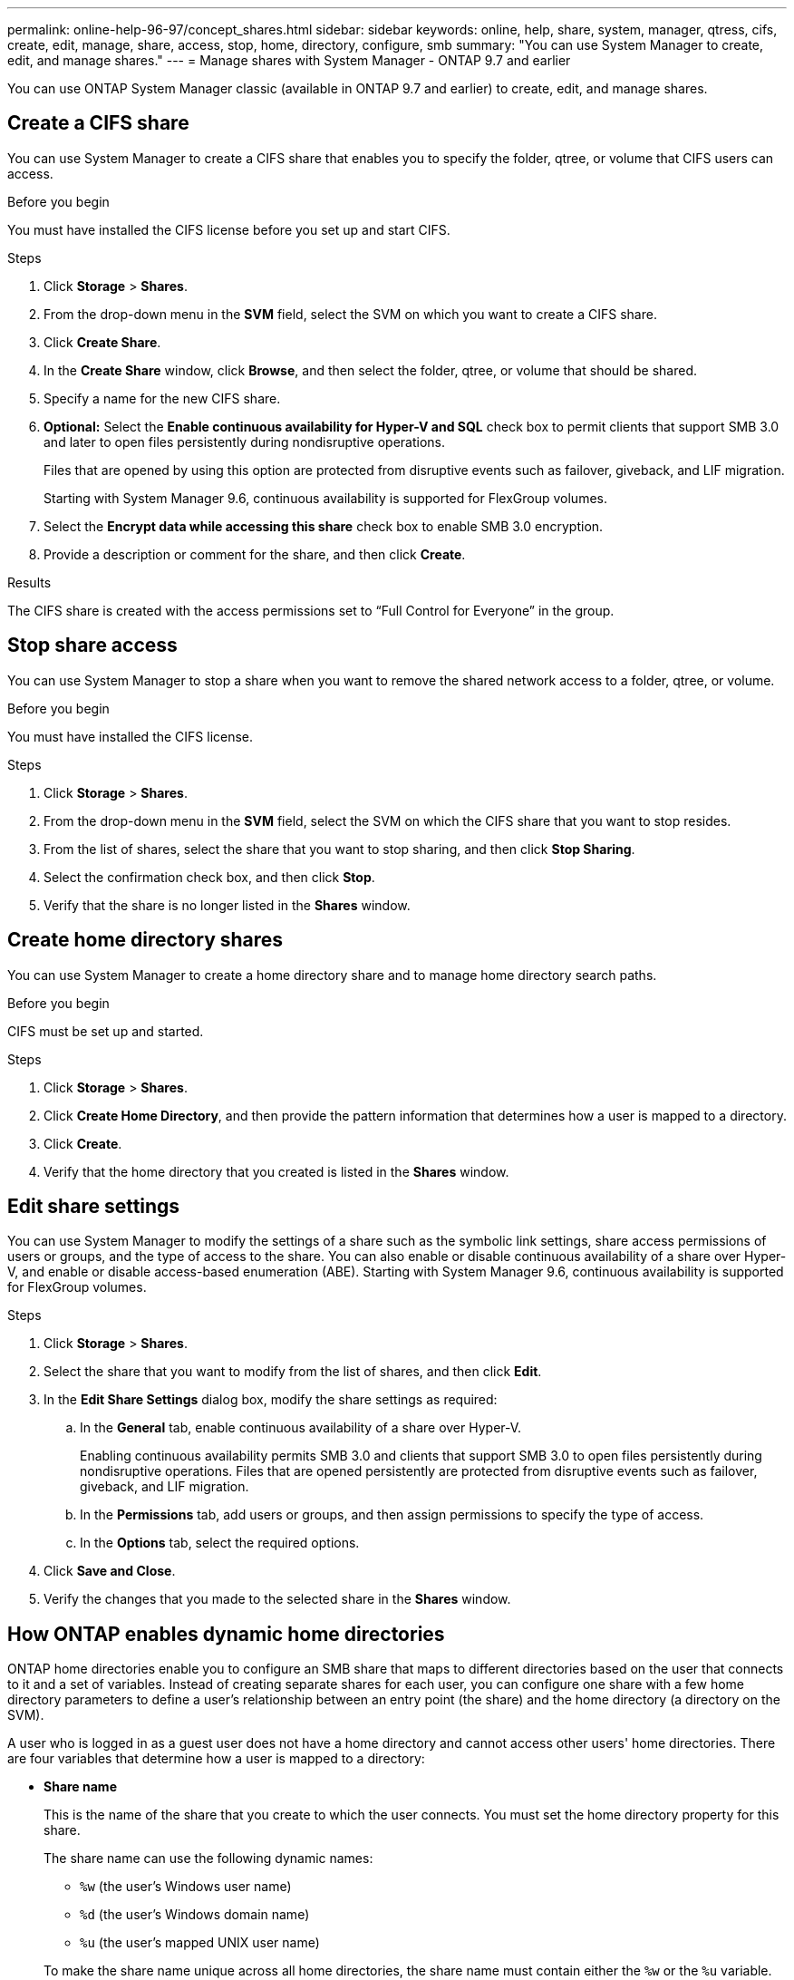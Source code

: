 ---
permalink: online-help-96-97/concept_shares.html
sidebar: sidebar
keywords: online, help, share, system, manager, qtress, cifs, create, edit, manage, share, access, stop, home, directory, configure, smb
summary: "You can use System Manager to create, edit, and manage shares."
---
= Manage shares with System Manager - ONTAP 9.7 and earlier

You can use ONTAP System Manager classic (available in ONTAP 9.7 and earlier) to create, edit, and manage shares.

== Create a CIFS share

You can use System Manager to create a CIFS share that enables you to specify the folder, qtree, or volume that CIFS users can access.

.Before you begin

You must have installed the CIFS license before you set up and start CIFS.

.Steps

. Click *Storage* > *Shares*.
. From the drop-down menu in the *SVM* field, select the SVM on which you want to create a CIFS share.
. Click *Create Share*.
. In the *Create Share* window, click *Browse*, and then select the folder, qtree, or volume that should be shared.
. Specify a name for the new CIFS share.
. *Optional:* Select the *Enable continuous availability for Hyper-V and SQL* check box to permit clients that support SMB 3.0 and later to open files persistently during nondisruptive operations.
+
Files that are opened by using this option are protected from disruptive events such as failover, giveback, and LIF migration.
+
Starting with System Manager 9.6, continuous availability is supported for FlexGroup volumes.

. Select the *Encrypt data while accessing this share* check box to enable SMB 3.0 encryption.
. Provide a description or comment for the share, and then click *Create*.

.Results

The CIFS share is created with the access permissions set to "`Full Control for Everyone`" in the group.

== Stop share access

You can use System Manager to stop a share when you want to remove the shared network access to a folder, qtree, or volume.

.Before you begin

You must have installed the CIFS license.

.Steps

. Click *Storage* > *Shares*.
. From the drop-down menu in the *SVM* field, select the SVM on which the CIFS share that you want to stop resides.
. From the list of shares, select the share that you want to stop sharing, and then click *Stop Sharing*.
. Select the confirmation check box, and then click *Stop*.
. Verify that the share is no longer listed in the *Shares* window.

== Create home directory shares

You can use System Manager to create a home directory share and to manage home directory search paths.

.Before you begin

CIFS must be set up and started.

.Steps

. Click *Storage* > *Shares*.
. Click *Create Home Directory*, and then provide the pattern information that determines how a user is mapped to a directory.
. Click *Create*.
. Verify that the home directory that you created is listed in the *Shares* window.

== Edit share settings

You can use System Manager to modify the settings of a share such as the symbolic link settings, share access permissions of users or groups, and the type of access to the share. You can also enable or disable continuous availability of a share over Hyper-V, and enable or disable access-based enumeration (ABE). Starting with System Manager 9.6, continuous availability is supported for FlexGroup volumes.

.Steps

. Click *Storage* > *Shares*.
. Select the share that you want to modify from the list of shares, and then click *Edit*.
. In the *Edit Share Settings* dialog box, modify the share settings as required:
 .. In the *General* tab, enable continuous availability of a share over Hyper-V.
+
Enabling continuous availability permits SMB 3.0 and clients that support SMB 3.0 to open files persistently during nondisruptive operations. Files that are opened persistently are protected from disruptive events such as failover, giveback, and LIF migration.

 .. In the *Permissions* tab, add users or groups, and then assign permissions to specify the type of access.
 .. In the *Options* tab, select the required options.
. Click *Save and Close*.
. Verify the changes that you made to the selected share in the *Shares* window.

== How ONTAP enables dynamic home directories

ONTAP home directories enable you to configure an SMB share that maps to different directories based on the user that connects to it and a set of variables. Instead of creating separate shares for each user, you can configure one share with a few home directory parameters to define a user's relationship between an entry point (the share) and the home directory (a directory on the SVM).

A user who is logged in as a guest user does not have a home directory and cannot access other users' home directories. There are four variables that determine how a user is mapped to a directory:

* *Share name*
+
This is the name of the share that you create to which the user connects. You must set the home directory property for this share.
+
The share name can use the following dynamic names:

 ** `%w` (the user's Windows user name)
 ** `%d` (the user's Windows domain name)
 ** `%u` (the user's mapped UNIX user name)

+
To make the share name unique across all home directories, the share name must contain either the `%w` or the `%u` variable. The share name can contain both the `%d` and the `%w` variable (for example, `%d`/`%w`), or the share name can contain a static portion and a variable portion (for example, home_``%w``).

* *Share path*
+
This is the relative path, which is defined by the share and is therefore associated with one of the share names, that is appended to each search path to generate the user's entire home directory path from the root of the SVM. It can be static (for example, `home`), dynamic (for example, `%w`), or a combination of the two (for example, `eng/%w`).

* *Search paths*
+
This is the set of absolute paths from the root of the SVM that you specify that directs the ONTAP search for home directories. You can specify one or more search paths by using the `vserver cifs home-directory search-path add` command. If you specify multiple search paths, ONTAP tries them in the order specified until it finds a valid path.

* *Directory*
+
This is the user's home directory that you create for the user. The directory name is usually the user's name. You must create the home directory in one of the directories that are defined by the search paths.

As an example, consider the following setup:

* User: John Smith
* User domain: acme
* User name: jsmith
* SVM name: vs1
* Home directory share name #1: home_``%w`` - share path: `%w`
* Home directory share name #2: `%w` - share path: `%d/%w`
* Search path #1: `/vol0home/home`
* Search path #2: `/vol1home/home`
* Search path #3: `/vol2home/home`
* Home directory: `/vol1home/home/jsmith`

Scenario 1: The user connects to `\\vs1\home_jsmith`. This matches the first home directory share name and generates the relative path `jsmith`. ONTAP now searches for a directory named `jsmith` by checking each search path in order:

* `/vol0home/home/jsmith` does not exist; moving on to search path #2.
* `/vol1home/home/jsmith` does exist; therefore, search path #3 is not checked; the user is now connected to his home directory.

Scenario 2: The user connects to `\\vs1\jsmith`. This matches the second home directory share name and generates the relative path `acme/jsmith`. ONTAP now searches for a directory named `acme/jsmith` by checking each search path in order:

* `/vol0home/home/acme/jsmith` does not exist; moving on to search path #2.
* `/vol1home/home/acme/jsmith` does not exist; moving on to search path #3.
* `/vol2home/home/acme/jsmith` does not exist; the home directory does not exist; therefore, the connection fails.

== Shares window

You can use the Shares window to manage your shares and to view information about the shares.

=== Command buttons

* *Create Share*
+
Opens the Create Share dialog box, which enables you to create a share.

* *Create Home Directory*
+
Opens the Create Home Directory Share dialog box, which enables you to create a new home directory share.

* *Edit*
+
Opens the Edit Settings dialog box, which enables you to modify the properties of a selected share.

* *Stop Sharing*
+
Stops the selected object from being shared.

* *Refresh*
+
Updates the information in the window.

=== Shares list

The shares list displays the name and path of each share.

* *Share Name*
+
Displays the name of the share.

* *Path*
+
Displays the complete path name of an existing folder, qtree, or volume that is shared. Path separators can be backward slashes or forward slashes, although ONTAP displays all path separators as forward slashes.

* *Home Directory*
+
Displays the name of the home directory share.

* *Comment*
+
Displays additional descriptions of the share, if any.

* *Continuously Available Share*
+
Displays whether the share is enabled for continuous availability. Starting with System Manager 9.6, continuous availability is supported for FlexGroup volumes.

=== Details area

The area below the shares list displays the share properties and the access rights for each share.

* *Properties*
 ** Name
+
Displays the name of the share.

 ** Oplocks status
+
Specifies whether the share uses opportunistic locks (oplocks).

 ** Browsable
+
Specifies whether the share can be browsed by Windows clients.

 ** Show Snapshot
+
Specifies whether Snapshot copies can be viewed by clients.

 ** Continuously Available Share
+
Specifies whether the share is enabled or disabled for continuous availability. Starting with System Manager 9.6, continuous availability is supported for FlexGroup volumes.

 ** Access-Based Enumeration
+
Specifies whether access-based enumeration (ABE) is enabled or disabled on the share.

 ** BranchCache
+
Specifies whether BranchCache is enabled or disabled on the share.

 ** SMB Encryption
+
Specifies whether data encryption using SMB 3.0 is enabled at the storage virtual machine (SVM) level or at the share level. If SMB encryption is enabled at the SVM level, SMB encryption applies for all of the shares and the value is shown as Enabled (at the SVM level).

 ** Previous Versions
+
Specifies whether the previous versions can be viewed and restored from the client.
* *Share access control*
+
Displays the access rights of the domain users, domain groups, local users, and local groups for the share.

*Related information*

xref:task_setting_up_cifs.adoc[Setting up CIFS]

// 2021-12-17, Created by Aoife, sm-classic rework

